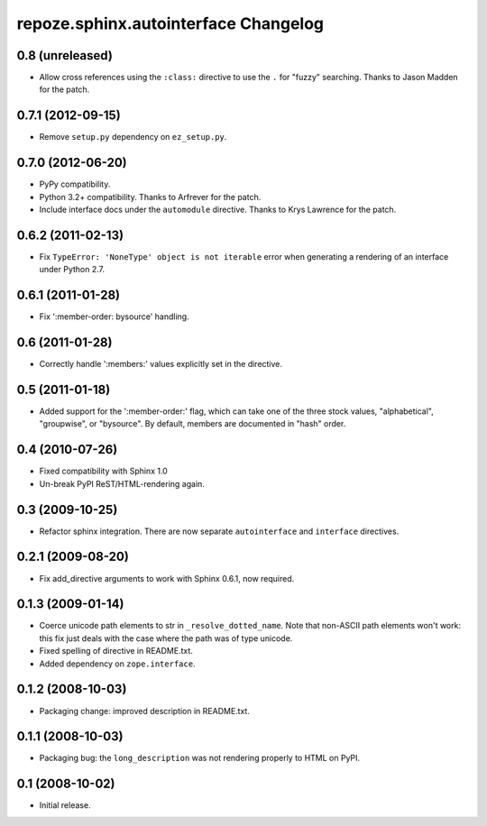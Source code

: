 repoze.sphinx.autointerface Changelog
=====================================

0.8 (unreleased)
----------------

- Allow cross references using the ``:class:`` directive to use the
  ``.`` for "fuzzy" searching.  Thanks to Jason Madden for the patch.

0.7.1 (2012-09-15)
------------------

- Remove ``setup.py`` dependency on ``ez_setup.py``.

0.7.0 (2012-06-20)
------------------

- PyPy compatibility.

- Python 3.2+ compatibility.  Thanks to Arfrever for the patch.

- Include interface docs under the ``automodule`` directive.  Thanks to
  Krys Lawrence for the patch.


0.6.2 (2011-02-13)
------------------

- Fix ``TypeError: 'NoneType' object is not iterable`` error when generating
  a rendering of an interface under Python 2.7.


0.6.1 (2011-01-28)
------------------

- Fix ':member-order: bysource' handling.


0.6 (2011-01-28)
----------------

- Correctly handle ':members:' values explicitly set in the directive.


0.5 (2011-01-18)
----------------

- Added support for the ':member-order:' flag, which can take one of the
  three stock values, "alphabetical", "groupwise", or "bysource".  By
  default, members are documented in "hash" order.


0.4 (2010-07-26)
----------------

- Fixed compatibility with Sphinx 1.0

- Un-break PyPI ReST/HTML-rendering again.


0.3 (2009-10-25)
----------------

- Refactor sphinx integration. There are now separate ``autointerface``
  and ``interface`` directives.


0.2.1 (2009-08-20)
------------------

- Fix add_directive arguments to work with Sphinx 0.6.1, now required.


0.1.3 (2009-01-14)
------------------

- Coerce unicode path elements to str in ``_resolve_dotted_name``.
  Note that non-ASCII path elements won't work:  this fix just deals
  with the case where the path was of type unicode.

- Fixed spelling of directive in README.txt.

- Added dependency on ``zope.interface``.


0.1.2 (2008-10-03)
------------------

- Packaging change:  improved description in README.txt.


0.1.1 (2008-10-03)
------------------

- Packaging bug:  the ``long_description`` was not rendering properly to
  HTML on PyPI.


0.1 (2008-10-02)
----------------

- Initial release.
